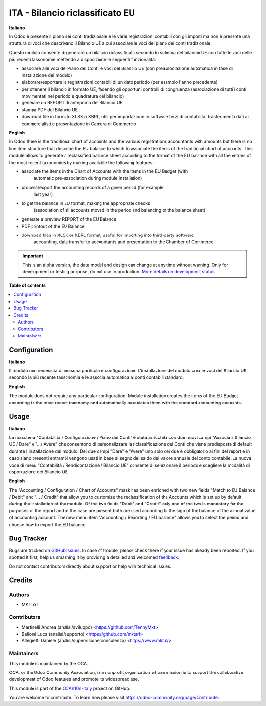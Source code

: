 ================================
ITA - Bilancio riclassificato EU
================================

.. !!!!!!!!!!!!!!!!!!!!!!!!!!!!!!!!!!!!!!!!!!!!!!!!!!!!
   !! This file is generated by oca-gen-addon-readme !!
   !! changes will be overwritten.                   !!
   !!!!!!!!!!!!!!!!!!!!!!!!!!!!!!!!!!!!!!!!!!!!!!!!!!!!

.. |badge1| image:: https://img.shields.io/badge/maturity-Alpha-red.png
    :target: https://odoo-community.org/page/development-status
    :alt: Alpha
.. |badge2| image:: https://img.shields.io/badge/licence-AGPL--3-blue.png
    :target: http://www.gnu.org/licenses/agpl-3.0-standalone.html
    :alt: License: AGPL-3
.. |badge3| image:: https://img.shields.io/badge/github-OCA%2Fl10n--italy-lightgray.png?logo=github
    :target: https://github.com/OCA/l10n-italy/tree/14.0/l10n_it_account_balance_eu
    :alt: OCA/l10n-italy
.. |badge4| image:: https://img.shields.io/badge/weblate-Translate%20me-F47D42.png
    :target: https://translation.odoo-community.org/projects/l10n-italy-14-0/l10n-italy-14-0-l10n_it_account_balance_eu
    :alt: Translate me on Weblate
.. |badge5| image:: https://img.shields.io/badge/runbot-Try%20me-875A7B.png
    :target: https://runbot.odoo-community.org/runbot/122/14.0
    :alt: Try me on Runbot

|badge1| |badge2| |badge3| |badge4| |badge5| 

**Italiano**

In Odoo è presente il piano dei conti tradizionale e le varie registrazioni
contabili
con gli importi ma non è presente una struttura di voci
che descrivano il Bilancio UE a cui associare le voci del piano dei conti
tradizionale.

Questo modulo consente di generare un bilancio riclassificato secondo lo schema
del bilancio UE
con tutte le voci delle più recenti tassonomie mettendo a disposizione le
seguenti funzionalità:

* associare alle voci del Piano dei Conti le voci del Bilancio UE (con
  preassociazione automatica in fase di installazione del modulo)
* elaborare/esportare le registrazioni contabili di un dato periodo (per esempio
  l'anno precedente)
* per ottenere il bilancio in formato UE, facendo gli opportuni controlli di
  congruenza (associazione di tutti i conti movimentati nel periodo e quadratura del bilancio)
* generare un REPORT di anteprima del Bilancio UE
* stampa PDF del Bilancio UE
* download file in formato XLSX o XBRL, utili per importazione in software terzi
  di contabilità,
  trasferimento dati ai commercialisti e presentazione in Camera di Commercio

**English**

In Odoo there is the traditional chart of accounts and the various registrations
accountants
with amounts but there is no line item structure
that describe the EU balance to which to associate the items of the traditional chart of accounts.
This module allows to generate a reclassified balance sheet according to the format
of the EU balance
with all the entries of the most recent taxonomies by making available the
following features:

* associate the items in the Chart of Accounts with the items in the EU Budget (with
   automatic pre-association during module installation)
* process/export the accounting records of a given period (for example
   last year)
* to get the balance in EU format, making the appropriate checks
   (association of all accounts moved in the period and balancing
   of the balance sheet)
* generate a preview REPORT of the EU Balance
* PDF printout of the EU Balance
* download files in XLSX or XBRL format, useful for importing into third-party software
   accounting,
   data transfer to accountants and presentation to the Chamber of Commerce

.. IMPORTANT::
   This is an alpha version, the data model and design can change at any time without warning.
   Only for development or testing purpose, do not use in production.
   `More details on development status <https://odoo-community.org/page/development-status>`_

**Table of contents**

.. contents::
   :local:

Configuration
=============

**Italiano**

Il modulo non necessita di nessuna particolare configurazione.
L'installazione del modulo crea le voci del Bilancio UE secondo la più recente tassonomia
e le associa automatica ai conti contabili standard.

**English**

The module does not require any particular configuration.
Module installation creates the items of the EU Budget according to the most recent taxonomy
and automatically associates them with the standard accounting accounts.

Usage
=====

**Italiano**

La maschera "Contabilità / Configurazione / Piano dei Conti" è stata arricchita con due
nuovi campi "Associa a Bilancio UE / Dare" e ".../ Avere" che consentono di personalizzare
la riclassificazione dei Conti che viene predisposta di default durante l'installazione del
modulo.
Dei due campi "Dare" e "Avere" uno solo dei due è obbligatorio ai fini del report e in caso
siano presenti entrambi vengono usati in base al segno del saldo del valore annuale del
conto contabile.
La nuova voce di menù "Contabilità / Rendicontazione / Bilancio UE" consente di selezionare il periodo e
scegliere la modalità di esportazione del Bilancio UE.

**English**

The "Accounting / Configuration / Chart of Accounts" mask has been enriched with two
new fields "Match to EU Balance / Debit" and "... / Credit" that allow you to customize
the reclassification of the Accounts which is set up by default during the installation of the
module.
Of the two fields "Debit" and "Credit" only one of the two is mandatory for the purposes of the report and in the case
are present both are used according to the sign of the balance of the annual value of
accounting account.
The new menu item "Accounting / Reporting / EU balance" allows you to select the period and
choose how to export the EU balance.

Bug Tracker
===========

Bugs are tracked on `GitHub Issues <https://github.com/OCA/l10n-italy/issues>`_.
In case of trouble, please check there if your issue has already been reported.
If you spotted it first, help us smashing it by providing a detailed and welcomed
`feedback <https://github.com/OCA/l10n-italy/issues/new?body=module:%20l10n_it_account_balance_eu%0Aversion:%2014.0%0A%0A**Steps%20to%20reproduce**%0A-%20...%0A%0A**Current%20behavior**%0A%0A**Expected%20behavior**>`_.

Do not contact contributors directly about support or help with technical issues.

Credits
=======

Authors
~~~~~~~

* MKT Srl

Contributors
~~~~~~~~~~~~

* Martinelli Andrea (analisi/sviluppo) <https://github.com/TennyMkt>
* Bellomi Luca (analisi/supporto) <https://github.com/mktsrl>
* Allegretti Daniele (analisi/supervisione/consulenza) <https://www.mkt.it/>

Maintainers
~~~~~~~~~~~

This module is maintained by the OCA.

.. image:: https://odoo-community.org/logo.png
   :alt: Odoo Community Association
   :target: https://odoo-community.org

OCA, or the Odoo Community Association, is a nonprofit organization whose
mission is to support the collaborative development of Odoo features and
promote its widespread use.

This module is part of the `OCA/l10n-italy <https://github.com/OCA/l10n-italy/tree/14.0/l10n_it_account_balance_eu>`_ project on GitHub.

You are welcome to contribute. To learn how please visit https://odoo-community.org/page/Contribute.
